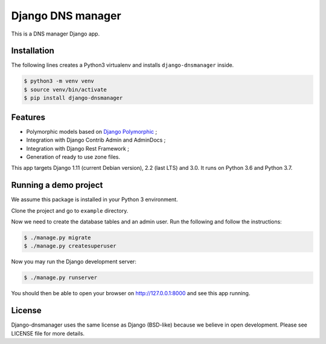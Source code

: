Django DNS manager
==================

|travis| |coverage| |github_version| |pypi_version| |django_version| |doc|

This is a DNS manager Django app.

Installation
------------

The following lines creates a Python3 virtualenv and installs
``django-dnsmanager`` inside.

.. code:: bash

   $ python3 -m venv venv
   $ source venv/bin/activate
   $ pip install django-dnsmanager

Features
--------

* Polymorphic models based on
  `Django Polymorphic <https://github.com/django-polymorphic/django-polymorphic>`_ ;
* Integration with Django Contrib Admin and AdminDocs ;
* Integration with Django Rest Framework ;
* Generation of ready to use zone files.

This app targets Django 1.11 (current Debian version), 2.2 (last LTS) and 3.0.
It runs on Python 3.6 and Python 3.7.

Running a demo project
----------------------

We assume this package is installed in your Python 3 environment.

Clone the project and go to ``example`` directory.

Now we need to create the database tables and an admin user. Run the
following and follow the instructions:

.. code:: bash

   $ ./manage.py migrate
   $ ./manage.py createsuperuser

Now you may run the Django development server:

.. code:: bash

   $ ./manage.py runserver

You should then be able to open your browser on http://127.0.0.1:8000
and see this app running.

License
-------

Django-dnsmanager uses the same license as Django (BSD-like)
because we believe in open development.
Please see LICENSE file for more details.

.. |travis| image:: https://img.shields.io/travis/com/constellation-project/django-dnsmanager/master?style=flat-square
    :target: https://travis-ci.com/constellation-project/django-dnsmanager

.. |coverage| image:: https://img.shields.io/codecov/c/github/constellation-project/django-dnsmanager/master.svg?style=flat-square
    :target: https://codecov.io/github/constellation-project/django-dnsmanager?branch=master

.. |github_version| image:: https://img.shields.io/github/v/tag/constellation-project/django-dnsmanager?style=flat-square
    :target: https://github.com/constellation-project/django-dnsmanager/releases/latest

.. |pypi_version| image:: https://img.shields.io/pypi/v/django-dnsmanager?style=flat-square
    :target: https://pypi.org/project/django-dnsmanager/

.. |django_version| image:: https://img.shields.io/pypi/djversions/django-dnsmanager?style=flat-square
    :target: https://pypi.org/project/django-dnsmanager/

.. |doc| image:: https://img.shields.io/readthedocs/django-dnsmanager?style=flat-square
    :target: http://django-dnsmanager.readthedocs.io
